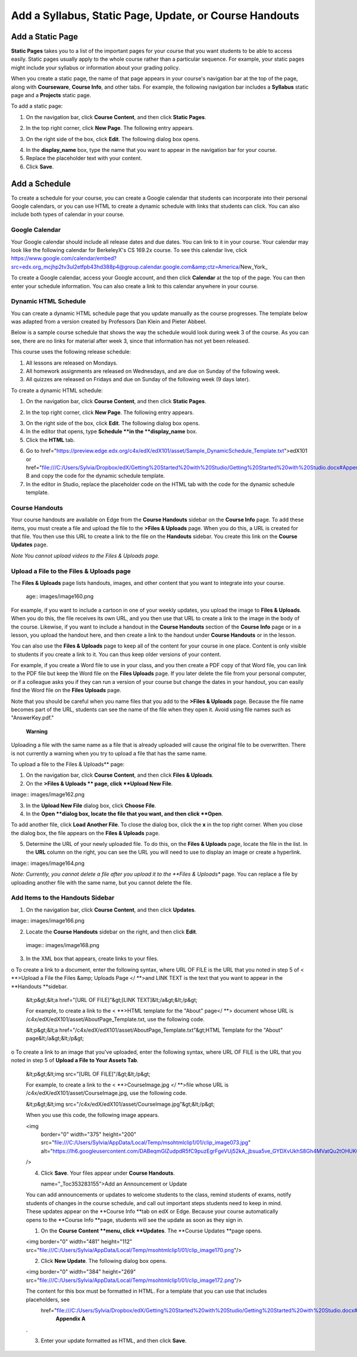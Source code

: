 *******************************************************
Add a Syllabus, Static Page, Update, or Course Handouts
*******************************************************

Add a Static Page
*****************

**Static Pages**
takes you to a list of the important pages for your course that you want students to be able to access easily. Static pages usually apply to the whole course rather than a particular sequence. For example, your static pages might include your syllabus or information about your grading policy.

.. image:: images/image155.png   

When you create a static page, the name of that page appears in your course's navigation bar at the top of the page, along with **Courseware**, **Course Info**, and other tabs. For example, the following navigation bar includes a **Syllabus** static page and a    **Projects** static page.

.. image:: images/image157.png
    

To add a static page:

1. On the navigation bar, click **Course Content**, and then click **Static Pages**.

.. image:: images/image159.png


2. In the top right corner, click **New Page**. The following entry appears.

.. image:: images/image161.png


3. On the right side of the box, click **Edit**. The following dialog box opens.

.. image:: images/image163.png

4. In the **display_name** box, type the name that you want to appear in the navigation bar for your course.


5. Replace the placeholder text with your content.

6. Click **Save**.

Add a Schedule
**************


To create a schedule for your course, you can create a Google calendar that students can incorporate into their personal Google calendars, or you can use HTML to create a dynamic schedule with links that students can click. You can also include both types of calendar in your course.

Google Calendar
===============


Your Google calendar should include all release dates and due dates. You can link to it in your course. Your calendar may look like the following calendar for BerkeleyX's CS 169.2x course. To see this calendar live, click https://www.google.com/calendar/embed?src=edx.org_mcjhp2tv3ul2etfpb43hd388p4@group.calendar.google.com&amp;ctz=America/New_York_

.. image:: images/image165.png


To create a Google calendar, access your Google account, and then click **Calendar** at the top of the page. You can then enter your schedule information. You can also create a link to this calendar anywhere in your course.

Dynamic HTML Schedule
=====================

You can create a dynamic HTML schedule page that you update manually as the course progresses. The template below was adapted from a version created by Professors Dan Klein and Pieter Abbeel.

Below is a sample course schedule that shows the way the schedule would look during week 3 of the course. As you can see, there are no links for material after week 3, since that information has not yet been released.

This course uses the following release schedule:

1. All lessons are released on Mondays.
2. All homework assignments are released on Wednesdays, and are due on Sunday of the following week.
3. All quizzes are released on Fridays and due on Sunday of the following week (9 days later).


.. image:: images/image285.png



To create a dynamic HTML schedule:

1. On the navigation bar, click **Course Content**, and then click **Static Pages**.

.. image:: images/image155.png

2. In the top right corner, click **New Page**. The following entry appears.

.. image:: images/image15t.png

3. On the right side of the box, click **Edit**. The following dialog box opens.

4. In the editor that opens, type **Schedule **in the **display_name** box.

5. Click the **HTML** tab.
  
 
.. image:: images/image158.png
  
 
6. Go to    href="https://preview.edge.edx.org/c4x/edX/edX101/asset/Sample_DynamicSchedule_Template.txt">edX101  or       href="file:///C:/Users/Sylvia/Dropbox/edX/Getting%20Started%20with%20Studio/Getting%20Started%20with%20Studio.docx#AppendixB">Appendix B  and copy the code for the dynamic schedule template.
  
 
7. In the editor in Studio, replace the placeholder code on the HTML tab with the code for the dynamic schedule template.
  
  
Course Handouts 
===============
  
 
Your course handouts are available on Edge from the **Course Handouts** sidebar on the **Course Info** page. To add these items, you must create a file and upload the file to the **>Files & Uploads** page. When you do this, a URL is created for that file. You then use
this URL to create a link to the file on the **Handouts** sidebar. You create this link on the **Course Updates** page.
  
 
*Note You cannot upload videos to the Files & Uploads page.*


Upload a File to the Files & Uploads page
=========================================

  
 
The **Files & Uploads** page lists handouts, images, and other content that you want to integrate into your course.
  
 age:: images/image160.png
  
 
For example, if you want to include a cartoon in one of your weekly updates, you upload the image to **Files & Uploads**. When you do this, the file receives its own URL, and you then use that URL to create a link to the image in the body of the course. Likewise, if you want to include a handout in the **Course Handouts** section of the **Course Info** page or in a lesson, you upload the handout here, and then create a link to the handout under **Course Handouts** or in the lesson.
  
 
You can also use the **Files & Uploads** page to keep all of the content for your course in one place. Content is only visible to students
if you create a link to it. You can thus keep older versions of your content.
  
 
For example, if you create a Word file to use in your class, and you then create a PDF copy of that Word file, you can link to the PDF file but keep the Word file on the **Files Uploads** page. If you later delete the file from your personal computer, or if a colleague asks you if they can run a version of your course but change the dates in your handout, you can easily find the Word file on the **Files Uploads** page.
  
 
Note that you should be careful when you name files that you add to the **>Files & Uploads** page. Because the file name becomes part of the URL, students can see the name of the file when they open it. Avoid using file names such as "AnswerKey.pdf."
  
 
 **Warning**
      
Uploading a file with the same name as a file that is already uploaded will cause the original file to be overwritten. There is not currently a warning when you try to upload a file that has the same name.
      
  
 
To upload a file to the Files & Uploads** page:
  
 
1. On the navigation bar, click **Course Content**, and then click **Files & Uploads**.
  
 
2. On the **>Files & Uploads ** page, click **Upload New File**.
  
 
image:: images/image162.png
  
 
3. In the **Upload New File** dialog box, click **Choose File**.
  
 
4. In the **Open **dialog box, locate the file that you want, and then click **Open**.
   
To add another file, click **Load Another File**. To close the dialog box, click the **x** in the top right corner. When you
close the dialog box, the file appears on the **Files & Uploads** page.
  
 
5. Determine the URL of your newly uploaded file. To do this, on the **Files & Uploads** page, locate the file in the list. In the **URL** column on the right, you can see the URL you will need to use to display an image or create a hyperlink.
  
 
image:: images/image164.png
  
 
*Note: Currently, you cannot delete a file after you upload it to the **Files & Uploads** page. You can replace a file by uploading another
file with the same name, but you cannot delete the file.
      
  
  
Add Items to the Handouts Sidebar
=================================
  
 
1. On the navigation bar, click **Course Content**, and then click **Updates**.
  
 
image:: images/image166.png
  
 
2. Locate the **Course Handouts** sidebar on the right, and then click **Edit**.
  
 
 image:: images/image168.png
  
 
3. In the XML box that appears, create links to your files.
  
 
o To create a link to a document, enter the following syntax, where URL OF FILE is the URL that you noted in step 5 of    <  **>Upload a File the Files &amp; Uploads Page </  **>and LINK TEXT is the text that you want to appear in the **Handouts **sidebar.
  
 
    &lt;p&gt;&lt;a href="[URL OF FILE]"&gt;[LINK TEXT]&lt;/a&gt;&lt;/p&gt;
  
 
    For example, to create a link to the <  **>HTML template for the "About" page</  **> document whose URL is
    /c4x/edX/edX101/asset/AboutPage_Template.txt, use the following code.
  
 
    &lt;p&gt;&lt;a href="/c4x/edX/edX101/asset/AboutPage_Template.txt"&gt;HTML Template for the "About" page&lt;/a&gt;&lt;/p&gt;
  
 
o To create a link to an image that you've uploaded, enter the following syntax, where URL OF FILE is the URL that you noted in step 5 of    **Upload a File to Your Assets Tab**.
  
 
    &lt;p&gt;&lt;img src="[URL OF FILE]"/&gt;&lt;/p&gt;
  
 
    For example, to create a link to the <  **>CourseImage.jpg </  **>file whose URL is /c4x/edX/edX101/asset/CourseImage.jpg, use the following code.
  
 
    &lt;p&gt;&lt;img src="/c4x/edX/edX101/asset/CourseImage.jpg"&gt;&lt;/p&gt;
  
 
    When you use this code, the following image appears.
  
 
    <img
        border="0"
        width="375"
        height="200"
        src="file:///C:/Users/Sylvia/AppData/Local/Temp/msohtmlclip1/01/clip_image073.jpg"
        alt="https://lh6.googleusercontent.com/DABeqmGlZudpdR5fC9puzEgrFgeVUj52kA_jbsua5ve_GYDXvUkhS8Gh4MVatQu2tOHUKGxPwwdxlD7va48xfhU8aUhkqGAptS1fnPlxq0VWvmSXiRXhYuWpSA"
    />
  
 
    4. Click **Save**. Your files appear under **Course Handouts**.
  
  
       name="_Toc353283155">Add an Announcement or Update 
  
 
    You can add announcements or updates to welcome students to the class, remind students of exams, notify students of changes in the course schedule, and
    call out important steps students need to keep in mind. These updates appear on the **Course Info **tab on edX or Edge. Because your course
    automatically opens to the **Course Info **page, students will see the update as soon as they sign in.
  
 
    1. On the **Course Content **menu, click **Updates**. The **Course Updates **page opens.
  
 
    <img border="0" width="481" height="112" src="file:///C:/Users/Sylvia/AppData/Local/Temp/msohtmlclip1/01/clip_image170.png"/>
  
 
    2. Click **New Update**. The following dialog box opens.
  
 
    <img border="0" width="384" height="269" src="file:///C:/Users/Sylvia/AppData/Local/Temp/msohtmlclip1/01/clip_image172.png"/>
  
 
    The content for this box must be formatted in HTML. For a template that you can use that includes placeholders, see
       href="file:///C:/Users/Sylvia/Dropbox/edX/Getting%20Started%20with%20Studio/Getting%20Started%20with%20Studio.docx#AppendixA">
        **Appendix A**
     
    .
  
 
    3. Enter your update formatted as HTML, and then click **Save**.